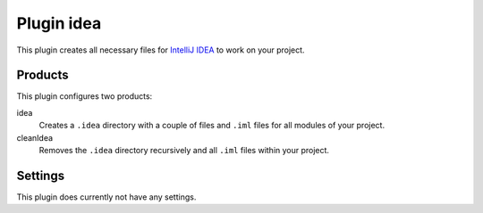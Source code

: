 Plugin idea
===========

This plugin creates all necessary files for `IntelliJ IDEA`_ to work on your project.


Products
--------

This plugin configures two products:

idea
    Creates a ``.idea`` directory with a couple of files and ``.iml`` files for all
    modules of your project.

cleanIdea
    Removes the ``.idea`` directory recursively and all ``.iml`` files within your project.


Settings
--------

This plugin does currently not have any settings.


.. _IntelliJ IDEA: https://www.jetbrains.com/idea/
